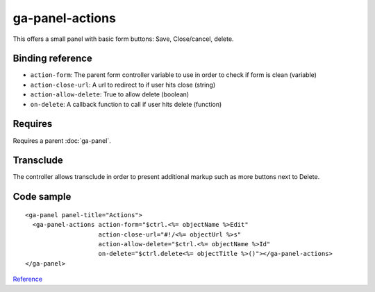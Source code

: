 ga-panel-actions
================

This offers a small panel with basic form buttons: Save, Close/cancel, delete.

.. image:: images/ga-panel-actions.png

Binding reference
-----------------

- ``action-form``: The parent form controller variable to use in order to check if form is clean (variable)
- ``action-close-url``: A url to redirect to if user hits close (string)
- ``action-allow-delete``: True to allow delete (boolean)
- ``on-delete``: A callback function to call if user hits delete (function)

Requires
--------

Requires a parent :doc:`ga-panel`.

Transclude
----------

The controller allows transclude in order to present additional markup such as more buttons next to Delete.

Code sample
-----------

::

      <ga-panel panel-title="Actions">
        <ga-panel-actions action-form="$ctrl.<%= objectName %>Edit"
                          action-close-url="#!/<%= objectUrl %>s"
                          action-allow-delete="$ctrl.<%= objectName %>Id"
                          on-delete="$ctrl.delete<%= objectTitle %>()"></ga-panel-actions>
      </ga-panel>

`Reference`_

.. _Reference: https://github.com/Wtower/generator-makrina/blob/master/generators/angular-component-detail/templates/_object-name_-detail.template.html#L19
